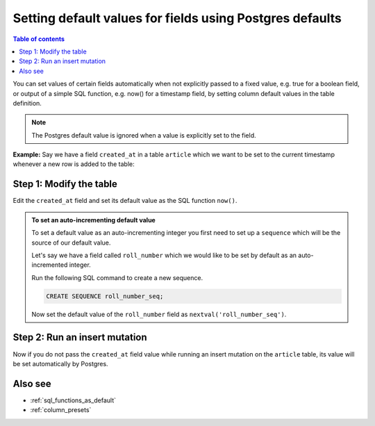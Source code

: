 .. meta::
   :description: Set default field values using Postgres defaults
   :keywords: hasura, docs, schema, default value, Postgres default

.. _postgres_defaults:

Setting default values for fields using Postgres defaults
=========================================================

.. contents:: Table of contents
  :backlinks: none
  :depth: 1
  :local:

You can set values of certain fields automatically when not explicitly passed to a fixed value, e.g. true for a boolean
field, or output of a simple SQL function, e.g. now() for a timestamp field, by setting column default values in the
table definition.

.. note::

  The Postgres default value is ignored when a value is explicitly set to the field.

**Example:** Say we have a field ``created_at`` in a table ``article`` which we want to be set to the current
timestamp whenever a new row is added to the table:

Step 1: Modify the table
------------------------

Edit the ``created_at`` field and set its default value as the SQL function ``now()``.

.. rst-class:: api_tabs
.. tabs::

  .. tab:: Console

    Open the console and head to ``Data -> article -> Modify``:

    .. thumbnail:: /img/graphql/manual/schema/add-default-value.png
      :alt: Modify the table in the console

  .. tab:: CLI

    :ref:`Create a migration manually <manual_migrations>` and add the following SQL statement to the ``up.sql`` file:

    .. code-block:: SQL

      ALTER TABLE ONLY "public"."article" ALTER COLUMN "created_at" SET DEFAULT now();

    Add the following statement to the ``down.sql`` file in case you need to :ref:`roll back <roll_back_migrations>` the above statement:

    .. code-block:: sql

      ALTER TABLE article ALTER COLUMN created_at DROP DEFAULT;

    Apply the migration by running:

    .. code-block:: bash

      hasura migrate apply

  .. tab:: API

    You can add a default value by using the :ref:`run_sql metadata API <run_sql>`:

    .. code-block:: http

      POST /v1/query HTTP/1.1
      Content-Type: application/json
      X-Hasura-Role: admin

      {
        "type": "run_sql",
        "args": {
          "sql": "ALTER TABLE article ALTER COLUMN created_at SET DEFAULT now();"
        }
      }
    
.. admonition:: To set an auto-incrementing default value

      To set a default value as an auto-incrementing integer you first need to set up a ``sequence`` which will be the
      source of our default value.

      Let's say we have a field called ``roll_number`` which we would like to be set by default as an auto-incremented
      integer.

      Run the following SQL command to create a new sequence.

      .. code-block:: SQL

        CREATE SEQUENCE roll_number_seq;

      Now set the default value of the ``roll_number`` field as ``nextval('roll_number_seq')``.

Step 2: Run an insert mutation
------------------------------

Now if you do not pass the ``created_at`` field value while running an insert mutation on the ``article`` table, its
value will be set automatically by Postgres.

.. graphiql::
  :view_only:
  :query:
    mutation {
      insert_article(
        objects: [
          {
            title: "GraphQL manual",
            author_id: 11
          }
        ]) {
        returning {
          id
          title
          created_at
        }
      }
    }
  :response:
    {
      "data": {
        "insert_article": {
          "returning": [
            {
              "id": 12,
              "title": "GraphQL manual",
              "created_at": "2020-04-23T11:42:30.499315+00:00"
            }
          ]
        }
      }
    }

Also see
--------

- :ref:`sql_functions_as_default`
- :ref:`column_presets`
